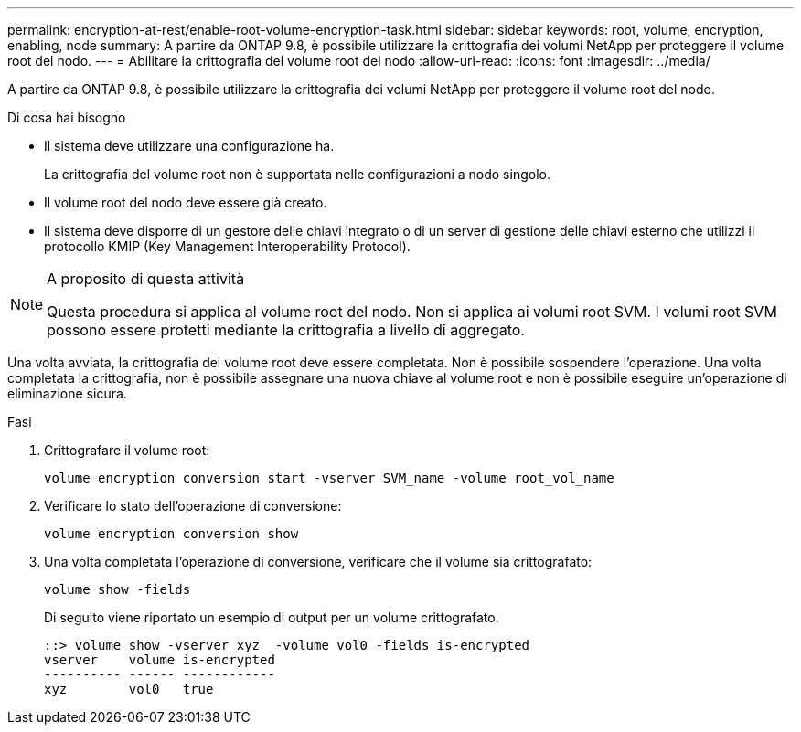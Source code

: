 ---
permalink: encryption-at-rest/enable-root-volume-encryption-task.html 
sidebar: sidebar 
keywords: root, volume, encryption, enabling, node 
summary: A partire da ONTAP 9.8, è possibile utilizzare la crittografia dei volumi NetApp per proteggere il volume root del nodo. 
---
= Abilitare la crittografia del volume root del nodo
:allow-uri-read: 
:icons: font
:imagesdir: ../media/


[role="lead"]
A partire da ONTAP 9.8, è possibile utilizzare la crittografia dei volumi NetApp per proteggere il volume root del nodo.

.Di cosa hai bisogno
* Il sistema deve utilizzare una configurazione ha.
+
La crittografia del volume root non è supportata nelle configurazioni a nodo singolo.

* Il volume root del nodo deve essere già creato.
* Il sistema deve disporre di un gestore delle chiavi integrato o di un server di gestione delle chiavi esterno che utilizzi il protocollo KMIP (Key Management Interoperability Protocol).


[NOTE]
.A proposito di questa attività
====
Questa procedura si applica al volume root del nodo. Non si applica ai volumi root SVM. I volumi root SVM possono essere protetti mediante la crittografia a livello di aggregato.

====
Una volta avviata, la crittografia del volume root deve essere completata. Non è possibile sospendere l'operazione. Una volta completata la crittografia, non è possibile assegnare una nuova chiave al volume root e non è possibile eseguire un'operazione di eliminazione sicura.

.Fasi
. Crittografare il volume root:
+
`volume encryption conversion start -vserver SVM_name -volume root_vol_name`

. Verificare lo stato dell'operazione di conversione:
+
`volume encryption conversion show`

. Una volta completata l'operazione di conversione, verificare che il volume sia crittografato:
+
`volume show -fields`

+
Di seguito viene riportato un esempio di output per un volume crittografato.

+
[listing]
----
::> volume show -vserver xyz  -volume vol0 -fields is-encrypted
vserver    volume is-encrypted
---------- ------ ------------
xyz        vol0   true
----

